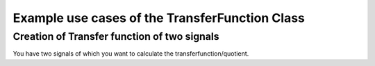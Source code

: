 Example use cases of the TransferFunction Class
===============================================


Creation of Transfer function of two signals
--------------------------------------------
You have two signals of which you want to calculate the transferfunction/quotient.

.. code-block:: Python
   :linenos:

   # Import
   from RIRR import Signal
   from RIRR import TransferFunction

   # Load incomming and outgoing signal
   incomming = Signal(...)
   outgoing = Signal(...)

   # Generate TransferFuction
   tf = TransferFunction(incoming_signal=incomming,
                         reflected_signal=outgoing)
   
   # Generate new Transferfunction on Terz (1/3 Octave) base
   tf_oct = tf.get_okt(fact=1/3)

   # Plot both
   fig, ax = tf.plot_hf()
   fig, ax = tf_oct.plot_hf()

